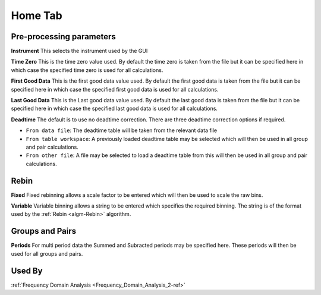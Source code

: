 .. _muon_home_tab-ref:

Home Tab
--------

.. image::  ../images/frequency_domain_analysis_2_home.png
   :align: right
   :height: 500px

Pre-processing parameters
^^^^^^^^^^^^^^^^^^^^^^^^^

**Instrument** This selects the instrument used by the GUI

**Time Zero** This is the time zero value used. By default the time zero is taken from the file but
it can be specified here in which case the specified time zero is used for all calculations.

**First Good Data** This is the first good data value used. By default the first good data is taken from the file but
it can be specified here in which case the specified first good data is used for all calculations.

**Last Good Data** This is the Last good data value used. By default the last good data is taken from the file but
it can be specified here in which case the specified last good data is used for all calculations.

**Deadtime** The default is to use no deadtime correction. There are three deadtime correction options if required.

* ``From data file``: The deadtime table will be taken from the relevant data file
* ``From table workspace``: A previously loaded deadtime table may be selected which will then be used in all group and pair calculations.
* ``From other file``: A file may be selected to load a deadtime table from this will then be used in all group and pair calculations.

Rebin
^^^^^

**Fixed** Fixed rebinning allows a scale factor to be entered which will then be used to scale the raw bins.

**Variable** Variable binning allows a string to be entered which specifies the required binning. The string is of the format used by the :ref:`Rebin <algm-Rebin>` algorithm.

Groups and Pairs
^^^^^^^^^^^^^^^^

**Periods** For multi period data the Summed and Subracted periods may be specified here. These periods will then be used for
all groups and pairs.

Used By
^^^^^^^

:ref:`Frequency Domain Analysis <Frequency_Domain_Analysis_2-ref>`